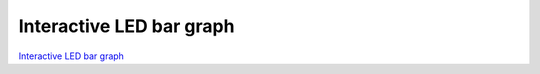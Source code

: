 Interactive LED bar graph
#########################

.. TODO zamenjaj linke z vsebino

`Interactive LED bar graph <http://blog.redpitaya.com/examples-new/interactive-led-bar-graph/>`_
